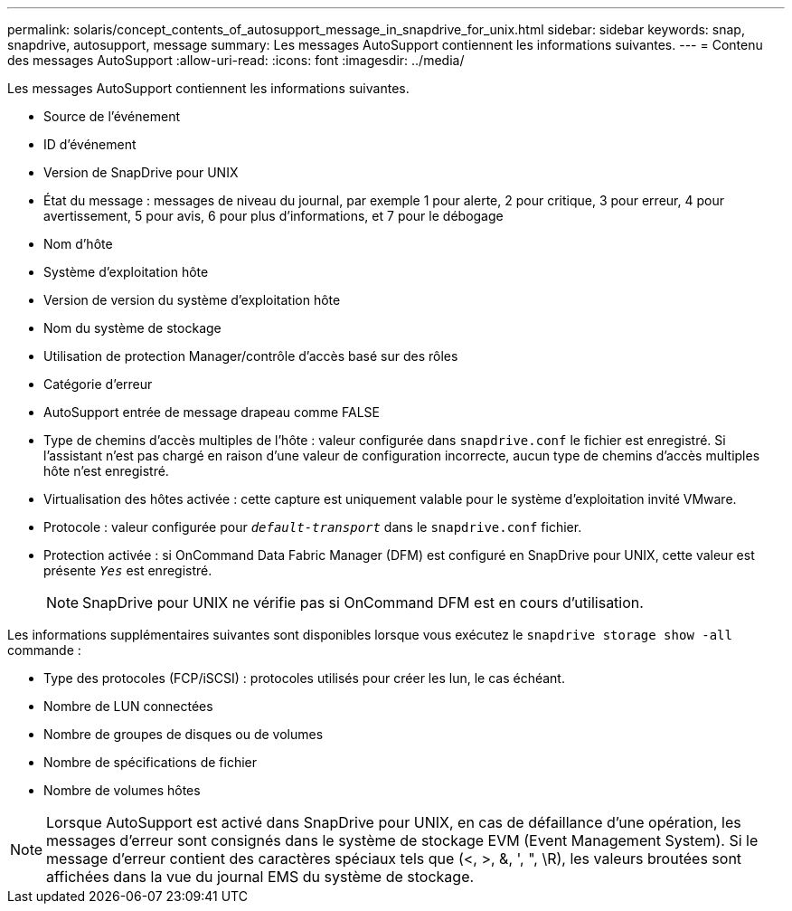 ---
permalink: solaris/concept_contents_of_autosupport_message_in_snapdrive_for_unix.html 
sidebar: sidebar 
keywords: snap, snapdrive, autosupport, message 
summary: Les messages AutoSupport contiennent les informations suivantes. 
---
= Contenu des messages AutoSupport
:allow-uri-read: 
:icons: font
:imagesdir: ../media/


[role="lead"]
Les messages AutoSupport contiennent les informations suivantes.

* Source de l'événement
* ID d'événement
* Version de SnapDrive pour UNIX
* État du message : messages de niveau du journal, par exemple 1 pour alerte, 2 pour critique, 3 pour erreur, 4 pour avertissement, 5 pour avis, 6 pour plus d'informations, et 7 pour le débogage
* Nom d'hôte
* Système d'exploitation hôte
* Version de version du système d'exploitation hôte
* Nom du système de stockage
* Utilisation de protection Manager/contrôle d'accès basé sur des rôles
* Catégorie d'erreur
* AutoSupport entrée de message drapeau comme FALSE
* Type de chemins d'accès multiples de l'hôte : valeur configurée dans `snapdrive.conf` le fichier est enregistré. Si l'assistant n'est pas chargé en raison d'une valeur de configuration incorrecte, aucun type de chemins d'accès multiples hôte n'est enregistré.
* Virtualisation des hôtes activée : cette capture est uniquement valable pour le système d'exploitation invité VMware.
* Protocole : valeur configurée pour `_default-transport_` dans le `snapdrive.conf` fichier.
* Protection activée : si OnCommand Data Fabric Manager (DFM) est configuré en SnapDrive pour UNIX, cette valeur est présente `_Yes_` est enregistré.
+

NOTE: SnapDrive pour UNIX ne vérifie pas si OnCommand DFM est en cours d'utilisation.



Les informations supplémentaires suivantes sont disponibles lorsque vous exécutez le `snapdrive storage show -all` commande :

* Type des protocoles (FCP/iSCSI) : protocoles utilisés pour créer les lun, le cas échéant.
* Nombre de LUN connectées
* Nombre de groupes de disques ou de volumes
* Nombre de spécifications de fichier
* Nombre de volumes hôtes



NOTE: Lorsque AutoSupport est activé dans SnapDrive pour UNIX, en cas de défaillance d'une opération, les messages d'erreur sont consignés dans le système de stockage EVM (Event Management System). Si le message d'erreur contient des caractères spéciaux tels que (<, >, &, ', ", \R), les valeurs broutées sont affichées dans la vue du journal EMS du système de stockage.
